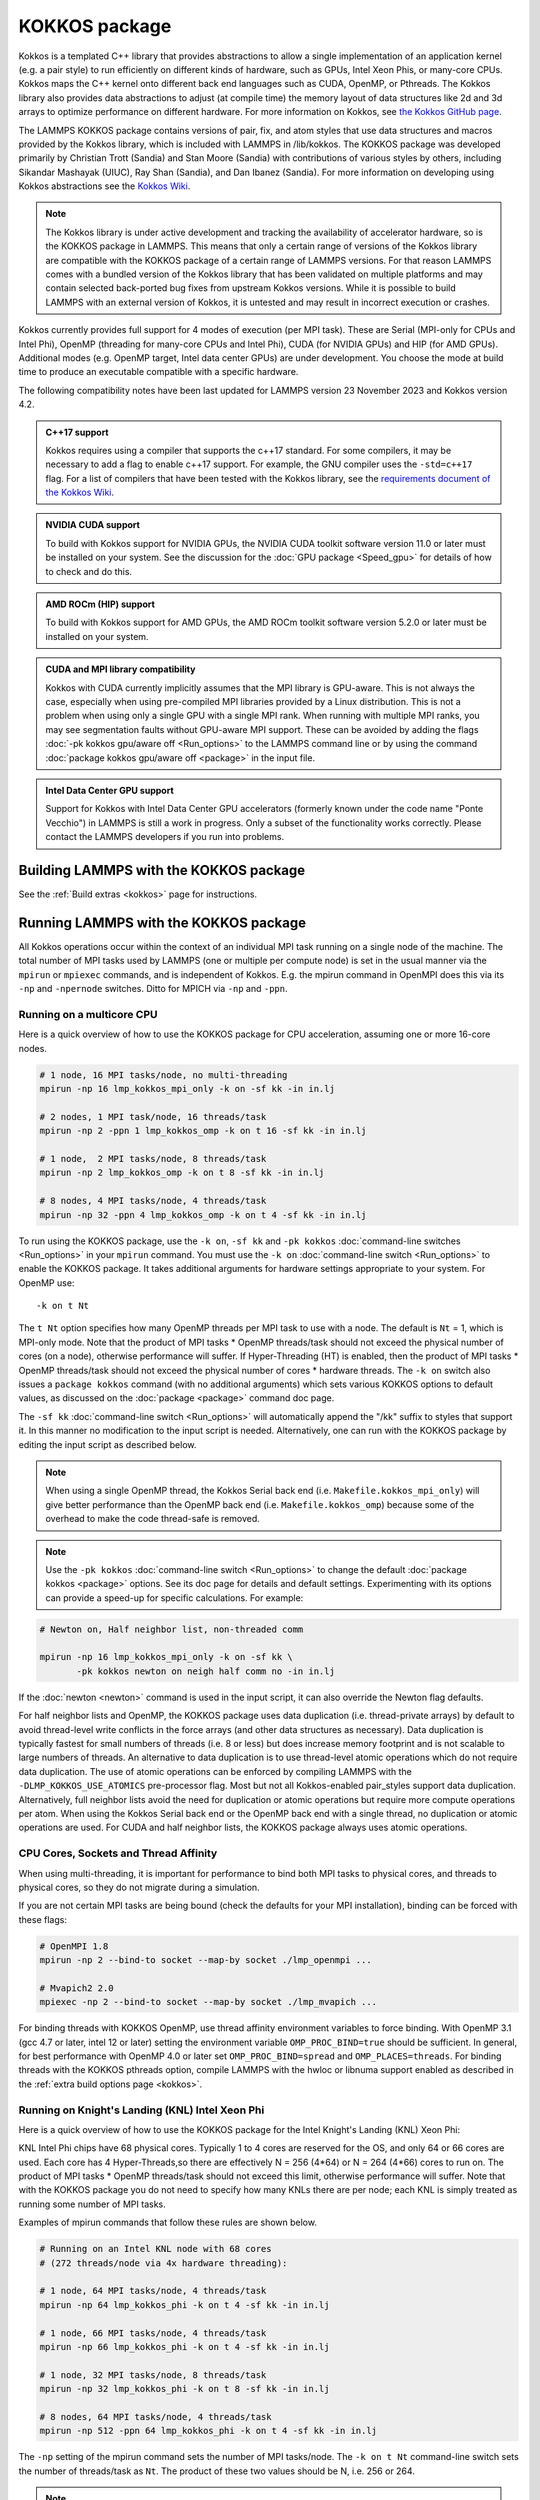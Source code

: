 KOKKOS package
==============

Kokkos is a templated C++ library that provides abstractions to allow
a single implementation of an application kernel (e.g. a pair style)
to run efficiently on different kinds of hardware, such as GPUs, Intel
Xeon Phis, or many-core CPUs. Kokkos maps the C++ kernel onto
different back end languages such as CUDA, OpenMP, or Pthreads.  The
Kokkos library also provides data abstractions to adjust (at compile
time) the memory layout of data structures like 2d and 3d arrays to
optimize performance on different hardware. For more information on
Kokkos, see `the Kokkos GitHub page <https://github.com/kokkos/kokkos>`_.

The LAMMPS KOKKOS package contains versions of pair, fix, and atom
styles that use data structures and macros provided by the Kokkos
library, which is included with LAMMPS in /lib/kokkos. The KOKKOS
package was developed primarily by Christian Trott (Sandia) and Stan
Moore (Sandia) with contributions of various styles by others,
including Sikandar Mashayak (UIUC), Ray Shan (Sandia), and Dan Ibanez
(Sandia). For more information on developing using Kokkos abstractions
see the `Kokkos Wiki <https://github.com/kokkos/kokkos/wiki>`_.

.. note::

   The Kokkos library is under active development and tracking the
   availability of accelerator hardware, so is the KOKKOS package in
   LAMMPS.  This means that only a certain range of versions of the
   Kokkos library are compatible with the KOKKOS package of a certain
   range of LAMMPS versions.  For that reason LAMMPS comes with a
   bundled version of the Kokkos library that has been validated on
   multiple platforms and may contain selected back-ported bug fixes
   from upstream Kokkos versions.  While it is possible to build LAMMPS
   with an external version of Kokkos, it is untested and may result in
   incorrect execution or crashes.

Kokkos currently provides full support for 4 modes of execution (per MPI
task). These are Serial (MPI-only for CPUs and Intel Phi), OpenMP
(threading for many-core CPUs and Intel Phi), CUDA (for NVIDIA GPUs) and
HIP (for AMD GPUs).  Additional modes (e.g. OpenMP target, Intel data
center GPUs) are under development.  You choose the mode at build time
to produce an executable compatible with a specific hardware.

The following compatibility notes have been last updated for LAMMPS
version 23 November 2023 and Kokkos version 4.2.

.. admonition:: C++17 support
   :class: note

   Kokkos requires using a compiler that supports the c++17 standard. For
   some compilers, it may be necessary to add a flag to enable c++17 support.
   For example, the GNU compiler uses the ``-std=c++17`` flag. For a list of
   compilers that have been tested with the Kokkos library, see the
   `requirements document of the Kokkos Wiki
   <https://kokkos.github.io/kokkos-core-wiki/requirements.html>`_.

.. admonition:: NVIDIA CUDA support
   :class: note

   To build with Kokkos support for NVIDIA GPUs, the NVIDIA CUDA toolkit
   software version 11.0 or later must be installed on your system. See
   the discussion for the :doc:`GPU package <Speed_gpu>` for details of
   how to check and do this.

.. admonition:: AMD ROCm (HIP) support
   :class: note

   To build with Kokkos support for AMD GPUs, the AMD ROCm toolkit
   software version 5.2.0 or later must be installed on your system.

.. admonition:: CUDA and MPI library compatibility
   :class: note

   Kokkos with CUDA currently implicitly assumes that the MPI library is
   GPU-aware.  This is not always the case, especially when using
   pre-compiled MPI libraries provided by a Linux distribution. This is
   not a problem when using only a single GPU with a single MPI
   rank.  When running with multiple MPI ranks, you may see segmentation
   faults without GPU-aware MPI support. These can be avoided by adding
   the flags :doc:`-pk kokkos gpu/aware off <Run_options>` to the
   LAMMPS command line or by using the command :doc:`package kokkos
   gpu/aware off <package>` in the input file.

.. admonition:: Intel Data Center GPU support
   :class: note

   Support for Kokkos with Intel Data Center GPU accelerators (formerly
   known under the code name "Ponte Vecchio") in LAMMPS is still a work
   in progress.  Only a subset of the functionality works correctly.
   Please contact the LAMMPS developers if you run into problems.

Building LAMMPS with the KOKKOS package
"""""""""""""""""""""""""""""""""""""""

See the :ref:`Build extras <kokkos>` page for instructions.

Running LAMMPS with the KOKKOS package
""""""""""""""""""""""""""""""""""""""

All Kokkos operations occur within the context of an individual MPI task
running on a single node of the machine. The total number of MPI tasks
used by LAMMPS (one or multiple per compute node) is set in the usual
manner via the ``mpirun`` or ``mpiexec`` commands, and is independent of
Kokkos. E.g. the mpirun command in OpenMPI does this via its ``-np`` and
``-npernode`` switches. Ditto for MPICH via ``-np`` and ``-ppn``.

Running on a multicore CPU
^^^^^^^^^^^^^^^^^^^^^^^^^^^

Here is a quick overview of how to use the KOKKOS package
for CPU acceleration, assuming one or more 16-core nodes.

.. code-block:: bash

   # 1 node, 16 MPI tasks/node, no multi-threading
   mpirun -np 16 lmp_kokkos_mpi_only -k on -sf kk -in in.lj

   # 2 nodes, 1 MPI task/node, 16 threads/task
   mpirun -np 2 -ppn 1 lmp_kokkos_omp -k on t 16 -sf kk -in in.lj

   # 1 node,  2 MPI tasks/node, 8 threads/task
   mpirun -np 2 lmp_kokkos_omp -k on t 8 -sf kk -in in.lj

   # 8 nodes, 4 MPI tasks/node, 4 threads/task
   mpirun -np 32 -ppn 4 lmp_kokkos_omp -k on t 4 -sf kk -in in.lj

To run using the KOKKOS package, use the ``-k on``, ``-sf kk`` and ``-pk
kokkos`` :doc:`command-line switches <Run_options>` in your ``mpirun``
command.  You must use the ``-k on`` :doc:`command-line switch <Run_options>` to enable the KOKKOS package. It takes
additional arguments for hardware settings appropriate to your system.
For OpenMP use:

.. parsed-literal::

   -k on t Nt

The ``t Nt`` option specifies how many OpenMP threads per MPI task to
use with a node. The default is ``Nt`` = 1, which is MPI-only mode.  Note
that the product of MPI tasks \* OpenMP threads/task should not exceed
the physical number of cores (on a node), otherwise performance will
suffer. If Hyper-Threading (HT) is enabled, then the product of MPI
tasks \* OpenMP threads/task should not exceed the physical number of
cores \* hardware threads.  The ``-k on`` switch also issues a
``package kokkos`` command (with no additional arguments) which sets
various KOKKOS options to default values, as discussed on the
:doc:`package <package>` command doc page.

The ``-sf kk`` :doc:`command-line switch <Run_options>` will automatically
append the "/kk" suffix to styles that support it.  In this manner no
modification to the input script is needed. Alternatively, one can run
with the KOKKOS package by editing the input script as described
below.

.. note::

   When using a single OpenMP thread, the Kokkos Serial back end (i.e.
   ``Makefile.kokkos_mpi_only``) will give better performance than the OpenMP
   back end (i.e. ``Makefile.kokkos_omp``) because some of the overhead to make
   the code thread-safe is removed.

.. note::

   Use the ``-pk kokkos`` :doc:`command-line switch <Run_options>` to
   change the default :doc:`package kokkos <package>` options. See its doc
   page for details and default settings. Experimenting with its options
   can provide a speed-up for specific calculations. For example:

.. code-block:: bash

   # Newton on, Half neighbor list, non-threaded comm

   mpirun -np 16 lmp_kokkos_mpi_only -k on -sf kk \
          -pk kokkos newton on neigh half comm no -in in.lj

If the :doc:`newton <newton>` command is used in the input
script, it can also override the Newton flag defaults.

For half neighbor lists and OpenMP, the KOKKOS package uses data
duplication (i.e. thread-private arrays) by default to avoid
thread-level write conflicts in the force arrays (and other data
structures as necessary). Data duplication is typically fastest for
small numbers of threads (i.e. 8 or less) but does increase memory
footprint and is not scalable to large numbers of threads. An
alternative to data duplication is to use thread-level atomic operations
which do not require data duplication. The use of atomic operations can
be enforced by compiling LAMMPS with the ``-DLMP_KOKKOS_USE_ATOMICS``
pre-processor flag. Most but not all Kokkos-enabled pair_styles support
data duplication. Alternatively, full neighbor lists avoid the need for
duplication or atomic operations but require more compute operations per
atom.  When using the Kokkos Serial back end or the OpenMP back end with
a single thread, no duplication or atomic operations are used. For CUDA
and half neighbor lists, the KOKKOS package always uses atomic operations.

CPU Cores, Sockets and Thread Affinity
^^^^^^^^^^^^^^^^^^^^^^^^^^^^^^^^^^^^^^

When using multi-threading, it is important for performance to bind
both MPI tasks to physical cores, and threads to physical cores, so
they do not migrate during a simulation.

If you are not certain MPI tasks are being bound (check the defaults
for your MPI installation), binding can be forced with these flags:

.. code-block:: bash

   # OpenMPI 1.8
   mpirun -np 2 --bind-to socket --map-by socket ./lmp_openmpi ...

   # Mvapich2 2.0
   mpiexec -np 2 --bind-to socket --map-by socket ./lmp_mvapich ...

For binding threads with KOKKOS OpenMP, use thread affinity environment
variables to force binding. With OpenMP 3.1 (gcc 4.7 or later, intel 12
or later) setting the environment variable ``OMP_PROC_BIND=true`` should
be sufficient. In general, for best performance with OpenMP 4.0 or later
set ``OMP_PROC_BIND=spread`` and ``OMP_PLACES=threads``.  For binding
threads with the KOKKOS pthreads option, compile LAMMPS with the hwloc
or libnuma support enabled as described in the :ref:`extra build options page <kokkos>`.

Running on Knight's Landing (KNL) Intel Xeon Phi
^^^^^^^^^^^^^^^^^^^^^^^^^^^^^^^^^^^^^^^^^^^^^^^^

Here is a quick overview of how to use the KOKKOS package for the
Intel Knight's Landing (KNL) Xeon Phi:

KNL Intel Phi chips have 68 physical cores. Typically 1 to 4 cores are
reserved for the OS, and only 64 or 66 cores are used. Each core has 4
Hyper-Threads,so there are effectively N = 256 (4\*64) or N = 264 (4\*66)
cores to run on. The product of MPI tasks \* OpenMP threads/task should
not exceed this limit, otherwise performance will suffer. Note that
with the KOKKOS package you do not need to specify how many KNLs there
are per node; each KNL is simply treated as running some number of MPI
tasks.

Examples of mpirun commands that follow these rules are shown below.

.. code-block:: bash

   # Running on an Intel KNL node with 68 cores
   # (272 threads/node via 4x hardware threading):

   # 1 node, 64 MPI tasks/node, 4 threads/task
   mpirun -np 64 lmp_kokkos_phi -k on t 4 -sf kk -in in.lj

   # 1 node, 66 MPI tasks/node, 4 threads/task
   mpirun -np 66 lmp_kokkos_phi -k on t 4 -sf kk -in in.lj

   # 1 node, 32 MPI tasks/node, 8 threads/task
   mpirun -np 32 lmp_kokkos_phi -k on t 8 -sf kk -in in.lj

   # 8 nodes, 64 MPI tasks/node, 4 threads/task
   mpirun -np 512 -ppn 64 lmp_kokkos_phi -k on t 4 -sf kk -in in.lj

The ``-np`` setting of the mpirun command sets the number of MPI
tasks/node. The ``-k on t Nt`` command-line switch sets the number of
threads/task as ``Nt``. The product of these two values should be N, i.e.
256 or 264.

.. note::

   The default for the :doc:`package kokkos <package>` command when
   running on KNL is to use "half" neighbor lists and set the Newton
   flag to "on" for both pairwise and bonded interactions. This will
   typically be best for many-body potentials. For simpler pairwise
   potentials, it may be faster to use a "full" neighbor list with
   Newton flag to "off".  Use the ``-pk kokkos`` :doc:`command-line switch
   <Run_options>` to change the default :doc:`package kokkos <package>`
   options. See its documentation page for details and default
   settings. Experimenting with its options can provide a speed-up for
   specific calculations. For example:

.. code-block:: bash

   #  Newton on, half neighbor list, threaded comm
   mpirun -np 64 lmp_kokkos_phi -k on t 4 -sf kk -pk kokkos comm host -in in.reax

   # Newton off, full neighbor list, non-threaded comm
   mpirun -np 64 lmp_kokkos_phi -k on t 4 -sf kk \
          -pk kokkos newton off neigh full comm no -in in.lj

.. note::

   MPI tasks and threads should be bound to cores as described
   above for CPUs.

.. note::

   To build with Kokkos support for Intel Xeon Phi co-processors
   such as Knight's Corner (KNC), your system must be configured to use
   them in "native" mode, not "offload" mode like the INTEL package
   supports.

Running on GPUs
^^^^^^^^^^^^^^^

Use the ``-k`` :doc:`command-line switch <Run_options>` to specify the
number of GPUs per node. Typically the ``-np`` setting of the ``mpirun`` command
should set the number of MPI tasks/node to be equal to the number of
physical GPUs on the node. You can assign multiple MPI tasks to the same
GPU with the KOKKOS package, but this is usually only faster if some
portions of the input script have not been ported to use Kokkos. In this
case, also packing/unpacking communication buffers on the host may give
speedup (see the KOKKOS :doc:`package <package>` command). Using CUDA MPS
is recommended in this scenario.

Using a GPU-aware MPI library is highly recommended. GPU-aware MPI use can be
avoided by using :doc:`-pk kokkos gpu/aware off <package>`. As above for
multicore CPUs (and no GPU), if N is the number of physical cores/node,
then the number of MPI tasks/node should not exceed N.

.. parsed-literal::

   -k on g Ng

Here are examples of how to use the KOKKOS package for GPUs, assuming
one or more nodes, each with two GPUs:

.. code-block:: bash

   # 1 node,   2 MPI tasks/node, 2 GPUs/node
   mpirun -np 2 lmp_kokkos_cuda_openmpi -k on g 2 -sf kk -in in.lj

   # 16 nodes, 2 MPI tasks/node, 2 GPUs/node (32 GPUs total)
   mpirun -np 32 -ppn 2 lmp_kokkos_cuda_openmpi -k on g 2 -sf kk -in in.lj

.. note::

   The default for the :doc:`package kokkos <package>` command when
   running on GPUs is to use "full" neighbor lists and set the Newton
   flag to "off" for both pairwise and bonded interactions, along with
   threaded communication. When running on Maxwell or Kepler GPUs, this
   will typically be best. For Pascal GPUs and beyond, using "half"
   neighbor lists and setting the Newton flag to "on" may be faster. For
   many pair styles, setting the neighbor binsize equal to twice the CPU
   default value will give speedup, which is the default when running on
   GPUs. Use the ``-pk kokkos`` :doc:`command-line switch <Run_options>`
   to change the default :doc:`package kokkos <package>` options. See
   its documentation page for details and default
   settings. Experimenting with its options can provide a speed-up for
   specific calculations. For example:

.. code-block:: bash

   # Newton on, half neighbor list, set binsize = neighbor ghost cutoff

   mpirun -np 2 lmp_kokkos_cuda_openmpi -k on g 2 -sf kk \
          -pk kokkos newton on neigh half binsize 2.8 -in in.lj

.. note::

   The default binsize for :doc:`atom sorting <atom_modify>` on GPUs
   is equal to the default CPU neighbor binsize (i.e. 2x smaller than the
   default GPU neighbor binsize). When running simple pair-wise
   potentials like Lennard Jones on GPUs, using a 2x larger binsize for
   atom sorting (equal to the default GPU neighbor binsize) and a more
   frequent sorting than default (e.g. sorting every 100 time steps
   instead of 1000) may improve performance.

.. note::

   When running on GPUs with many MPI ranks (tens of thousands and
   more), the creation of the atom map (required for molecular systems)
   on the GPU can slow down significantly or run out of GPU memory and
   thus slow down the whole calculation or cause a crash.  You can use
   the ``-pk kokkos atom/map no`` :doc:`command-line switch <Run_options>`
   of the :doc:`package kokkos atom/map no <package>` command to create
   the atom map on the CPU instead.

.. note::

   When using a GPU, you will achieve the best performance if your
   input script does not use fix or compute styles which are not yet
   Kokkos-enabled. This allows data to stay on the GPU for multiple
   timesteps, without being copied back to the host CPU. Invoking a
   non-Kokkos fix or compute, or performing I/O for
   :doc:`thermo <thermo_style>` or :doc:`dump <dump>` output will cause data
   to be copied back to the CPU incurring a performance penalty.

.. note::

   To get an accurate timing breakdown between time spend in pair,
   kspace, etc., you must set the environment variable ``CUDA_LAUNCH_BLOCKING=1``.
   However, this will reduce performance and is not recommended for production runs.

Troubleshooting segmentation faults on GPUs
^^^^^^^^^^^^^^^^^^^^^^^^^^^^^^^^^^^^^^^^^^^

As explained in "CUDA and MPI library compatibility" blue admonition box above, KOKKOS will either give a warning message  "*Turning off GPU-aware MPI since it is not detected* ", an error message "*Kokkos with GPU-enabled backend assumes GPU-aware MPI is available*", OR a **segmentation fault** if you are using more than one MPI rank per GPU with an MPI library which is not GPU aware:

.. code-block:: bash

   mpirun -np 2 lmp_kokkos_cuda_openmpi -in in.lj -k on g 1 -sf kk
   mpirun -np 4 lmp_kokkos_cuda_openmpi -in in.lj -k on g 2 -sf kk
   mpirun -np 16 lmp_kokkos_cuda_openmpi -in in.lj -k on g 4 -sf kk

KOKKOS will run properly if you are using *only one* MPI rank per GPU with a non GPU-aware MPI library, or the "-pk kokkos gpu/aware off" flag:

.. code-block:: bash

   mpirun -np 1 lmp_kokkos_cuda_openmpi -in in.lj -k on g 1 -sf kk
   mpirun -np 2 lmp_kokkos_cuda_openmpi -in in.lj -k on g 2 -sf kk
   mpirun -np 4 lmp_kokkos_cuda_openmpi -in in.lj -k on g 4 -sf kk
   
   mpirun -np 2 lmp_kokkos_cuda_openmpi -in in.lj -k on g 1 -sf kk -pk kokkos gpu/aware off
   mpirun -np 4 lmp_kokkos_cuda_openmpi -in in.lj -k on g 2 -sf kk -pk kokkos gpu/aware off
   mpirun -np 16 lmp_kokkos_cuda_openmpi -in in.lj -k on g 4 -sf kk -pk kokkos gpu/aware off


You can either  `build your own GPU-aware UCX and MPI libraries using configure --with-cuda <https://docs.open-mpi.org/en/v5.0.x/tuning-apps/networking/cuda.html>`_ , or load a GPU-aware MPI library using for example LMOD on an academic cluster:

.. code-block:: bash

    module load StdEnv/2023 cudacore/.12.2.2 nvhpc/23.9 ucx-cuda/1.14.1 openmpi/4.1.5
    export LD_LIBRARY_PATH=<PATH TO LIB OF NVHPC>
    mpirun -np 16 lmp_kokkos_cuda_openmpi -in in.lj -k on g 4 -sf kk

Compiling KOKKOS package with CMake option ``-DKokkos_ENABLE_DEBUG=on`` or makefile setting
``KOKKOS_DEBUG=yes`` will generate debug output useful to you, `MATSCI LAMMPS forum <https://matsci.org/c/lammps>`_ participants, and LAMMPS contributors to diagnose your specific issue(s). Remember to turn this off later in production code to not incur performance penalty.

.. admonition:: CUDA MPS
    :class: note
    
    If you use multiple MPI ranks per GPU, then you **MUST** enable CUDA MPS (`Multi-Process Service :: GPU Deployment and Management Documentation <https://docs.nvidia.com/deploy/mps/index.html>`_ ) to get good performance.


Troubleshooting memory allocation on GPUs
^^^^^^^^^^^^^^^^^^^^^^^^^^^^^^^^^^^^^^^^^

`Kokkos Tools <https://github.com/kokkos/kokkos-tools/>`_ provide a set of lightweight profiling and debugging utilities, which interface with instrumentation hooks (eg. `space-time-stack <https://github.com/kokkos/kokkos-tools/tree/develop/profiling/space-time-stack>`_) built directly into the Kokkos runtime. After compiling a dynamic library, you then have to set the environment variable KOKKOS_TOOLS_LIBS before executing your LAMMPS Kokkos application:

.. code-block:: bash

    export KOKKOS_TOOLS_LIBS=${HOME}/kokkos-tools/src/tools/memory-events/kp_memory_event.so
    mpirun -np 4 lmp_kokkos_cuda_openmpi -in in.lj -k on g 4 -sf kk
    
Starting with NVIDIA Pascal GPU architecture, `"Unified Virtual Memory" (UVM) <https://developer.nvidia.com/blog/unified-memory-cuda-beginners/>`_ enables scaling of larger applications to both CPU and GPU memory. Application performance depends on `memory access pattern, data residency, and GPU memory oversubscription <https://developer.nvidia.com/blog/improving-gpu-memory-oversubscription-performance/>`_ . The CMake option ``-DKokkos_ENABLE_CUDA_UVM=on`` or the makefile setting ``KOKKOS_CUDA_OPTIONS=enable_lambda,force_uvm`` enables UVM in Kokkos by transparently using host RAM to supplement device RAM (with some performance penalty).

Run with the KOKKOS package by editing an input script
^^^^^^^^^^^^^^^^^^^^^^^^^^^^^^^^^^^^^^^^^^^^^^^^^^^^^^

Alternatively the effect of the ``-sf`` or ``-pk`` switches can be
duplicated by adding the :doc:`package kokkos <package>` or :doc:`suffix kk <suffix>` commands to your input script.

The discussion above for building LAMMPS with the KOKKOS package, the
``mpirun`` or ``mpiexec`` command, and setting appropriate thread
properties are the same.

You must still use the ``-k on`` :doc:`command-line switch <Run_options>`
to enable the KOKKOS package, and specify its additional arguments for
hardware options appropriate to your system, as documented above.

You can use the :doc:`suffix kk <suffix>` command, or you can explicitly add a
"kk" suffix to individual styles in your input script, e.g.

.. code-block:: LAMMPS

   pair_style lj/cut/kk 2.5

You only need to use the :doc:`package kokkos <package>` command if you
wish to change any of its option defaults, as set by the "-k on"
:doc:`command-line switch <Run_options>`.

**Using OpenMP threading and CUDA together:**

With the KOKKOS package, both OpenMP multi-threading and GPUs can be
compiled and used together in a few special cases. In the makefile for
the conventional build, the ``KOKKOS_DEVICES`` variable must include both,
"Cuda" and "OpenMP", as is the case for ``/src/MAKE/OPTIONS/Makefile.kokkos_cuda_mpi``.

.. code-block:: bash

   KOKKOS_DEVICES=Cuda,OpenMP

When building with CMake you need to enable both features as it is done
in the ``kokkos-cuda.cmake`` CMake preset file.

.. code-block:: bash

   cmake -DKokkos_ENABLE_CUDA=yes -DKokkos_ENABLE_OPENMP=yes ../cmake

The suffix "/kk" is equivalent to "/kk/device", and for Kokkos CUDA,
using the ``-sf kk`` in the command line gives the default CUDA version
everywhere.  However, if the "/kk/host" suffix is added to a specific
style in the input script, the Kokkos OpenMP (CPU) version of that
specific style will be used instead.  Set the number of OpenMP threads
as ``t Nt`` and the number of GPUs as ``g Ng``

.. parsed-literal::

   -k on t Nt g Ng

For example, the command to run with 1 GPU and 8 OpenMP threads is then:

.. code-block:: bash

   mpiexec -np 1 lmp_kokkos_cuda_openmpi -in in.lj -k on g 1 t 8 -sf kk

Conversely, if the ``-sf kk/host`` is used in the command line and then
the "/kk" or "/kk/device" suffix is added to a specific style in your
input script, then only that specific style will run on the GPU while
everything else will run on the CPU in OpenMP mode. Note that the
execution of the CPU and GPU styles will NOT overlap, except for a
special case:

A kspace style and/or molecular topology (bonds, angles, etc.) running
on the host CPU can overlap with a pair style running on the
GPU. First compile with ``--default-stream per-thread`` added to ``CCFLAGS``
in the Kokkos CUDA Makefile.  Then explicitly use the "/kk/host"
suffix for kspace and bonds, angles, etc.  in the input file and the
"kk" suffix (equal to "kk/device") on the command line.  Also make
sure the environment variable ``CUDA_LAUNCH_BLOCKING`` is not set to "1"
so CPU/GPU overlap can occur.

Performance to expect
"""""""""""""""""""""

The performance of KOKKOS running in different modes is a function of
your hardware, which KOKKOS-enable styles are used, and the problem
size.

Generally speaking, the following rules of thumb apply:

* When running on CPUs only, with a single thread per MPI task,
  performance of a KOKKOS style is somewhere between the standard
  (un-accelerated) styles (MPI-only mode), and those provided by the
  OPENMP package. However the difference between all 3 is small (less
  than 20%).
* When running on CPUs only, with multiple threads per MPI task,
  performance of a KOKKOS style is a bit slower than the OPENMP
  package.
* When running large number of atoms per GPU, KOKKOS is typically faster
  than the GPU package when compiled for double precision.  The benefit
  of using single or mixed precision with the GPU package depends
  significantly on the hardware in use and the simulated system and pair
  style.
* When running on Intel Phi hardware, KOKKOS is not as fast as
  the INTEL package, which is optimized for x86 hardware (not just
  from Intel) and compilation with the Intel compilers.  The INTEL
  package also can increase the vector length of vector instructions
  by switching to single or mixed precision mode.
* The KOKKOS package by default assumes that you are using exactly one
  MPI rank per GPU. When trying to use multiple MPI ranks per GPU it is
  mandatory to enable `CUDA Multi-Process Service (MPS)
  <https://docs.nvidia.com/deploy/mps/index.html>`_ to get good
  performance.  In this case it is better to not use all available
  MPI ranks in order to avoid competing with the MPS daemon for
  CPU resources.

See the `Benchmark page <https://www.lammps.org/bench.html>`_ of the
LAMMPS website for performance of the KOKKOS package on different
hardware.

Advanced Kokkos options
"""""""""""""""""""""""

There are other allowed options when building with the KOKKOS package
that can improve performance or assist in debugging or profiling.
They are explained on the :ref:`KOKKOS section of the build extras <kokkos>` doc page,

Restrictions
""""""""""""

Currently, there are no precision options with the KOKKOS package. All
compilation and computation is performed in double precision.
